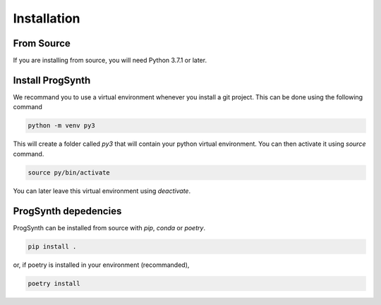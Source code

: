 Installation
==========================

From Source
------------

If you are installing from source, you will need Python 3.7.1 or later.

Install ProgSynth
-----------------

We recommand you to use a virtual environment whenever you install a git project. This can be done using the following command

.. code:: bash

    python -m venv py3

This will create a folder called `py3` that will contain your python virtual environment. You can then activate it using `source` command.

.. code:: bash

    source py/bin/activate


You can later leave this virtual environment using `deactivate`.

ProgSynth depedencies
---------------------

ProgSynth can be installed from source with `pip`, `conda` or `poetry`. 

.. code:: bash

    pip install .


or, if poetry is installed in your environment (recommanded),

.. code:: bash

    poetry install
